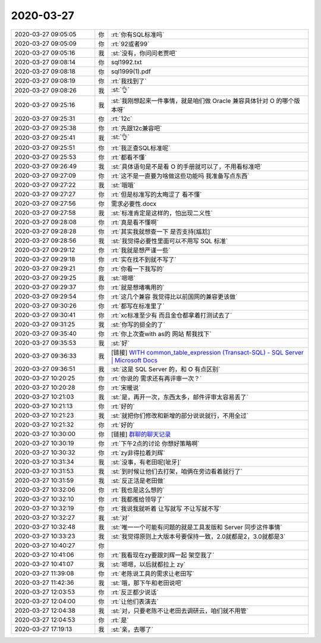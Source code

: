 2020-03-27
-------------

.. list-table::
   :widths: 25, 1, 60

   * - 2020-03-27 09:05:05
     - 你
     - :rt:`你有SQL标准吗`
   * - 2020-03-27 09:05:09
     - 你
     - :rt:`92或者99`
   * - 2020-03-27 09:05:16
     - 我
     - :st:`没有，你问问老贾吧`
   * - 2020-03-27 09:08:14
     - 你
     - sql1992.txt
   * - 2020-03-27 09:08:18
     - 你
     - sql1999(1).pdf
   * - 2020-03-27 09:08:19
     - 你
     - :rt:`我找到了`
   * - 2020-03-27 09:08:26
     - 我
     - :st:`👌`
   * - 2020-03-27 09:25:16
     - 我
     - :st:`我刚想起来一件事情，就是咱们做 Oracle 兼容具体针对 O 的哪个版本呀`
   * - 2020-03-27 09:25:31
     - 你
     - :rt:`12c`
   * - 2020-03-27 09:25:38
     - 你
     - :rt:`先跟12c兼容吧`
   * - 2020-03-27 09:25:41
     - 我
     - :st:`👌`
   * - 2020-03-27 09:25:51
     - 你
     - :rt:`我正查SQL标准呢`
   * - 2020-03-27 09:25:53
     - 你
     - :rt:`都看不懂`
   * - 2020-03-27 09:26:49
     - 我
     - :st:`具体语句是不是看 O 的手册就可以了，不用看标准吧`
   * - 2020-03-27 09:27:09
     - 你
     - :rt:`这不是一直要为啥做这些功能吗 我准备写点东西`
   * - 2020-03-27 09:27:22
     - 我
     - :st:`哦哦`
   * - 2020-03-27 09:27:27
     - 你
     - :rt:`但是标准写的太晦涩了 看不懂`
   * - 2020-03-27 09:27:56
     - 你
     - 需求必要性.docx
   * - 2020-03-27 09:27:58
     - 我
     - :st:`标准肯定是这样的，怕出现二义性`
   * - 2020-03-27 09:28:08
     - 你
     - :rt:`真是看不懂啊`
   * - 2020-03-27 09:28:28
     - 你
     - :rt:`其实我就想查一下 是否支持[尴尬]`
   * - 2020-03-27 09:28:56
     - 我
     - :st:`我觉得必要性里面可以不用写 SQL 标准`
   * - 2020-03-27 09:29:12
     - 你
     - :rt:`我就是想严谨一些`
   * - 2020-03-27 09:29:18
     - 你
     - :rt:`实在找不到就不写了`
   * - 2020-03-27 09:29:21
     - 你
     - :rt:`你看一下我写的`
   * - 2020-03-27 09:29:25
     - 我
     - :st:`嗯嗯`
   * - 2020-03-27 09:29:37
     - 你
     - :rt:`就是想堵嘴用的`
   * - 2020-03-27 09:29:54
     - 你
     - :rt:`这几个兼容 我觉得比以前国网的兼容更该做`
   * - 2020-03-27 09:30:26
     - 你
     - :rt:`都写在标准里了`
   * - 2020-03-27 09:30:41
     - 你
     - :rt:`xc标准至少有 而且金仓都拿着打测试去了`
   * - 2020-03-27 09:31:25
     - 我
     - :st:`你写的挺全的了`
   * - 2020-03-27 09:35:40
     - 你
     - :rt:`你上次查with as的 网站 帮我找下`
   * - 2020-03-27 09:35:53
     - 我
     - :st:`好`
   * - 2020-03-27 09:36:33
     - 我
     - [链接] `WITH common_table_expression (Transact-SQL) - SQL Server | Microsoft Docs <https://docs.microsoft.com/zh-cn/sql/t-sql/queries/with-common-table-expression-transact-sql?view=sql-server-ver15>`_
   * - 2020-03-27 09:36:51
     - 我
     - :st:`这是 SQL Server 的，和 O 有点区别`
   * - 2020-03-27 10:20:25
     - 你
     - :rt:`你说的 需求还有再评审一次？`
   * - 2020-03-27 10:20:28
     - 你
     - :rt:`宋暖说`
   * - 2020-03-27 10:21:03
     - 我
     - :st:`是，再开一次，东西太多，邮件评审太容易丢了`
   * - 2020-03-27 10:21:13
     - 你
     - :rt:`好的`
   * - 2020-03-27 10:21:23
     - 我
     - :st:`就把你们修改和新增的部分说说就行，不用全过`
   * - 2020-03-27 10:21:32
     - 你
     - :rt:`好的`
   * - 2020-03-27 10:30:00
     - 你
     - [链接] `群聊的聊天记录 <https://support.weixin.qq.com/cgi-bin/mmsupport-bin/readtemplate?t=page/favorite_record__w_unsupport>`_
   * - 2020-03-27 10:30:19
     - 你
     - :rt:`下午2点的讨论 你想好策略啊`
   * - 2020-03-27 10:30:32
     - 你
     - :rt:`zy非得拉着刘辉`
   * - 2020-03-27 10:31:34
     - 我
     - :st:`没事，有老田呢[呲牙]`
   * - 2020-03-27 10:31:53
     - 我
     - :st:`到时候让他们去打架，咱俩在旁边看着就行了`
   * - 2020-03-27 10:31:59
     - 我
     - :st:`反正活是老田做`
   * - 2020-03-27 10:32:06
     - 你
     - :rt:`我也是这么想的`
   * - 2020-03-27 10:32:10
     - 你
     - :rt:`我都推给领导了`
   * - 2020-03-27 10:32:19
     - 你
     - :rt:`我说我就听着 让写就写 不让写就不写`
   * - 2020-03-27 10:32:27
     - 我
     - :st:`对`
   * - 2020-03-27 10:32:48
     - 我
     - :st:`唯一一个可能有问题的就是工具发版和 Server 同步这件事情`
   * - 2020-03-27 10:33:23
     - 我
     - :st:`我觉得原则上大版本号要保持一致，2.0就都是2，3.0就都是3`
   * - 2020-03-27 10:40:27
     - 你
     - .. image:: /images/348139.jpg
          :width: 100px
   * - 2020-03-27 10:41:06
     - 你
     - :rt:`我看现在zy要跟刘辉一起 架空我了`
   * - 2020-03-27 10:41:07
     - 我
     - :st:`嗯嗯，以后就都拉上 zy`
   * - 2020-03-27 11:39:08
     - 你
     - :rt:`老陈说工具的需求让老田写`
   * - 2020-03-27 11:42:36
     - 我
     - :st:`哦，那下午和老田说吧`
   * - 2020-03-27 12:03:53
     - 你
     - :rt:`反正都少说话`
   * - 2020-03-27 12:04:00
     - 你
     - :rt:`让他们表演去`
   * - 2020-03-27 12:04:38
     - 我
     - :st:`对，只要老陈不让老田去调研云，咱们就不用管`
   * - 2020-03-27 12:04:53
     - 你
     - :rt:`是`
   * - 2020-03-27 17:19:13
     - 我
     - :st:`亲，去哪了`